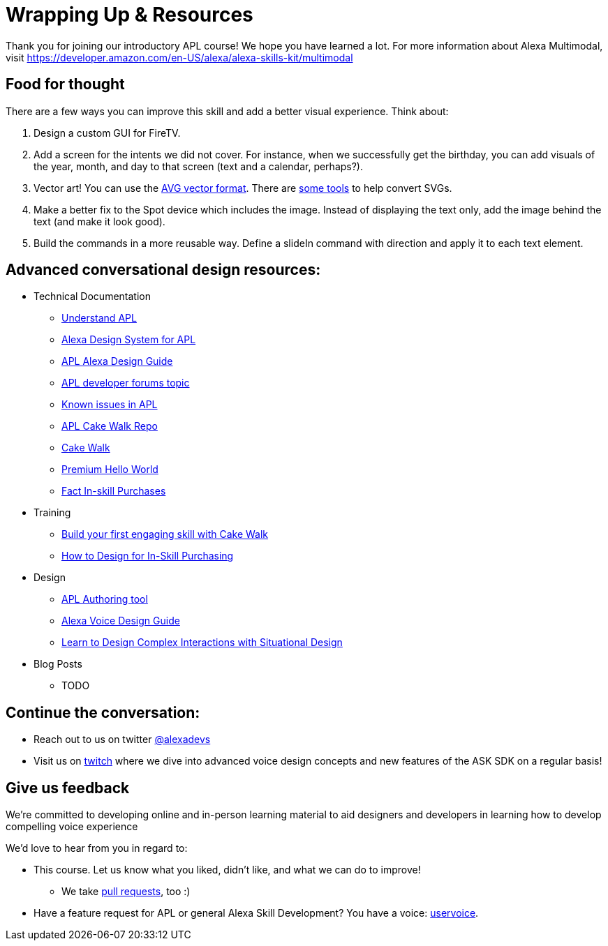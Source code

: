 

= Wrapping Up & Resources

Thank you for joining our introductory APL course! We hope you have learned a lot. For more information about Alexa Multimodal, visit https://developer.amazon.com/en-US/alexa/alexa-skills-kit/multimodal


== Food for thought

There are a few ways you can improve this skill and add a better visual experience. Think about:

1. Design a custom GUI for FireTV. 
2. Add a screen for the intents we did not cover. For instance, when we successfully get the birthday, you can add visuals of the year, month, and day to that screen (text and a calendar, perhaps?).
3. Vector art! You can use the https://developer.amazon.com/docs/alexa-presentation-language/apl-avg-format.html[AVG vector format]. There are https://svgtoavg.glitch.me/[some tools] to help convert SVGs.
4. Make a better fix to the Spot device which includes the image. Instead of displaying the text only, add the image behind the text (and make it look good).
5. Build the commands in a more reusable way. Define a slideIn command with direction and apply it to each text element.

== Advanced conversational design resources:

* Technical Documentation
** https://developer.amazon.com/docs/alexa-presentation-language/understand-apl.html[Understand APL]
** https://developer.amazon.com/docs/alexa-presentation-language/apl-alexa-packages-overview.html[Alexa Design System for APL]
** https://developer.amazon.com/docs/alexa-design/apl.html[APL Alexa Design Guide]
** https://forums.developer.amazon.com/topics/apl.html[APL developer forums topic]
** https://forums.developer.amazon.com/articles/193931/apl-known-issues-and-bugs-2.html[Known issues in APL]
** https://github.com/alexa/skill-sample-nodejs-first-apl-skill[APL Cake Walk Repo]
** https://github.com/alexa/skill-sample-nodejs-first-skill[Cake Walk]
** https://github.com/alexa/skill-sample-nodejs-premium-hello-world[Premium Hello World]
** https://github.com/alexa/skill-sample-nodejs-fact-in-skill-purchases[Fact In-skill Purchases]
* Training
** https://alexa.design/cake-walk[Build your first engaging skill with Cake Walk]
** https://developer.amazon.com/en-US/alexa/alexa-skills-kit/resources/training-resources/design-for-in-skill-purchasing[How to Design for In-Skill Purchasing]
* Design
** https://developer.amazon.com/alexa/console/ask/displays[APL Authoring tool]
** https://developer.amazon.com/alexa/voice-design[Alexa Voice Design Guide]
** https://developer.amazon.com/en-US/alexa/alexa-skills-kit/situational-design[Learn to Design Complex Interactions with Situational Design]
* Blog Posts
** TODO


== Continue the conversation:
* Reach out to us on twitter https://twitter.com/alexadevs[@alexadevs]
* Visit us on https://www.twitch.tv/amazonalexa[twitch] where we dive into advanced voice design concepts and new features of the ASK SDK on a regular basis!

== Give us feedback

We're committed to developing online and in-person learning material to aid designers and developers in learning how to develop compelling voice experience

We'd love to hear from you in regard to:

* This course. Let us know what you liked, didn't like, and what we can do to improve!
** We take https://github.com/alexa/skill-sample-nodejs-first-apl-skill/pulls[pull requests], too :)
* Have a feature request for APL or general Alexa Skill Development? You have a voice: http://alexa.uservoice.com[uservoice].
